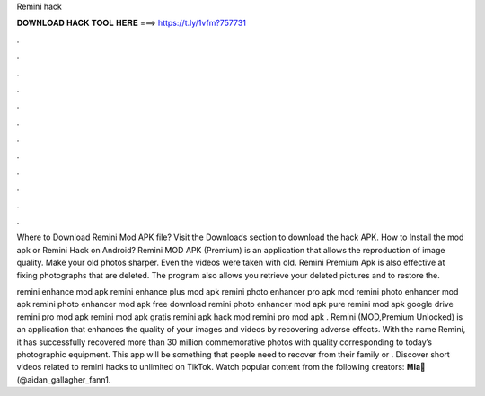 Remini hack



𝐃𝐎𝐖𝐍𝐋𝐎𝐀𝐃 𝐇𝐀𝐂𝐊 𝐓𝐎𝐎𝐋 𝐇𝐄𝐑𝐄 ===> https://t.ly/1vfm?757731



.



.



.



.



.



.



.



.



.



.



.



.

Where to Download Remini Mod APK file? Visit the Downloads section to download the hack APK. How to Install the mod apk or Remini Hack on Android? Remini MOD APK (Premium) is an application that allows the reproduction of image quality. Make your old photos sharper. Even the videos were taken with old. Remini Premium Apk is also effective at fixing photographs that are deleted. The program also allows you retrieve your deleted pictures and to restore the.

remini enhance mod apk remini enhance plus mod apk remini photo enhancer pro apk mod remini photo enhancer mod apk remini photo enhancer mod apk free download remini photo enhancer mod apk pure remini mod apk google drive remini pro mod apk  remini mod apk gratis remini apk hack mod remini pro mod apk . Remini (MOD,Premium Unlocked) is an application that enhances the quality of your images and videos by recovering adverse effects. With the name Remini, it has successfully recovered more than 30 million commemorative photos with quality corresponding to today’s photographic equipment. This app will be something that people need to recover from their family or . Discover short videos related to remini hacks to unlimited on TikTok. Watch popular content from the following creators: 𝐌𝐢𝐚🦋(@aidan_gallagher_fann1.
